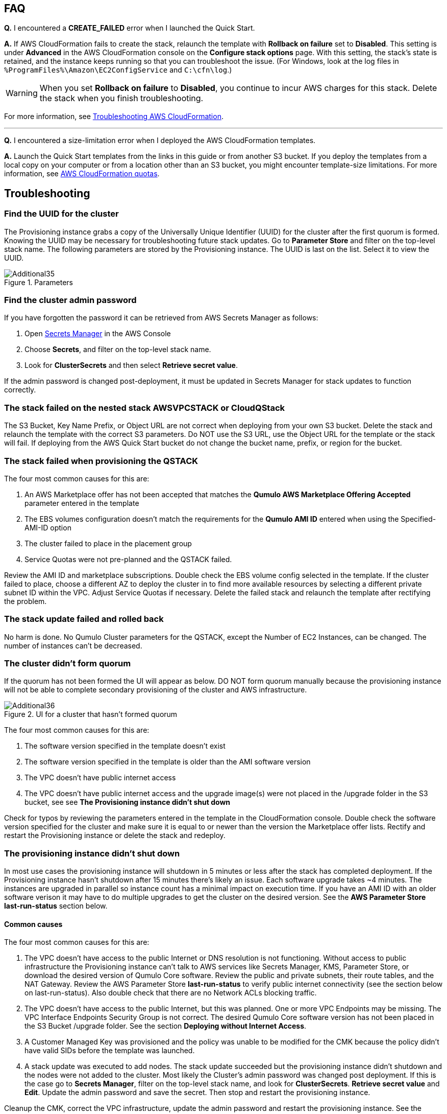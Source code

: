 // Add any tips or answers to anticipated questions.

== FAQ

*Q.* I encountered a *CREATE_FAILED* error when I launched the Quick Start.

*A.* If AWS CloudFormation fails to create the stack, relaunch the template with *Rollback on failure* set to *Disabled*. This setting is under *Advanced* in the AWS CloudFormation console on the *Configure stack options* page. With this setting, the stack’s state is retained, and the instance keeps running so that you can troubleshoot the issue. (For Windows, look at the log files in `%ProgramFiles%\Amazon\EC2ConfigService` and `C:\cfn\log`.)
// Customize this answer if needed. For example, if you’re deploying on Linux instances, either provide the location for log files on Linux or omit the final sentence. If the Quick Start has no EC2 instances, revise accordingly (something like "and the assets keep running").

WARNING: When you set *Rollback on failure* to *Disabled*, you continue to incur AWS charges for this stack. Delete the stack when you finish troubleshooting.

For more information, see https://docs.aws.amazon.com/AWSCloudFormation/latest/UserGuide/troubleshooting.html[Troubleshooting AWS CloudFormation^].

'''

*Q.* I encountered a size-limitation error when I deployed the AWS CloudFormation templates.

*A.* Launch the Quick Start templates from the links in this guide or from another S3 bucket. If you deploy the templates from a local copy on your computer or from a location other than an S3 bucket, you might encounter template-size limitations. For more information, see http://docs.aws.amazon.com/AWSCloudFormation/latest/UserGuide/cloudformation-limits.html[AWS CloudFormation quotas^].


== Troubleshooting

=== Find the UUID for the cluster

The Provisioning instance grabs a copy of the Universally Unique Identifier (UUID) for the cluster after the first quorum is formed. Knowing the UUID may be necessary for troubleshooting future stack updates. Go to **Parameter Store** and filter on the top-level stack name. The following parameters are stored by the Provisioning instance. The UUID is last on the list. Select it to view the UUID.

[#additional35]
.Parameters
image::../images/image35.png[Additional35]

=== Find the cluster admin password

If you have forgotten the password it can be retrieved from AWS Secrets Manager as follows:

. Open https://console.aws.amazon.com/secretsmanager[Secrets Manager] in the AWS Console
. Choose *Secrets*, and filter on the top-level stack name. 
. Look for *ClusterSecrets* and then select *Retrieve secret value*.

If the admin password is changed post-deployment, it must be updated in Secrets Manager for stack updates to function correctly.

=== The stack failed on the nested stack AWSVPCSTACK or CloudQStack

The S3 Bucket, Key Name Prefix, or Object URL are not correct when deploying from your own S3 bucket. Delete the stack and relaunch
the template with the correct S3 parameters. Do NOT use the S3 URL, use the Object URL for
the template or the stack will fail.  If deploying from the AWS Quick Start bucket do not change the bucket name, prefix, or region for the bucket.

=== The stack failed when provisioning the QSTACK

The four most common causes for this are:

1. An AWS Marketplace offer has not been accepted that matches the **Qumulo AWS Marketplace Offering Accepted** parameter entered in the template
2. The EBS volumes configuration doesn’t match the requirements for the **Qumulo AMI ID** entered when using the Specified-AMI-ID option
3. The cluster failed to place in the placement group
4. Service Quotas were not pre-planned and the QSTACK failed. 

Review the AMI ID and marketplace subscriptions. Double check the EBS volume config selected in the template. If the cluster failed to place, choose a different AZ to deploy the cluster in to find more available resources by selecting a different private subnet ID within the VPC. Adjust Service Quotas if necessary. Delete the failed stack and relaunch the template after rectifying the problem.

=== The stack update failed and rolled back

No harm is done. No Qumulo Cluster parameters for the QSTACK, except the Number of EC2 Instances, can be changed. The number of instances can’t be decreased.

=== The cluster didn’t form quorum

If the quorum has not been formed the UI will appear as below.  DO NOT form quorum manually because the provisioning instance will not
be able to complete secondary provisioning of the cluster and AWS infrastructure.

[#additional36]
.UI for a cluster that hasn't formed quorum
image::../images/image36.png[Additional36]

The four most common causes for this are:

1. The software version specified in the template doesn’t exist
2. The software version specified in the template is older than the AMI software version
3. The VPC doesn't have public internet access
4. The VPC doesn’t have public internet access and the upgrade image(s) were not placed in the /upgrade folder in the S3 bucket, see see **The Provisioning instance didn’t shut down**

Check for typos by reviewing the parameters entered in the template in the CloudFormation
console. Double check the software version specified for the cluster and make sure it is equal
to or newer than the version the Marketplace offer lists. Rectify and restart the Provisioning instance or delete the stack and redeploy.

=== The provisioning instance didn’t shut down

In most use cases the provisioning instance will shutdown in 5 minutes or less after the stack has completed deployment.  If the Provisioning instance hasn't shutdown after 15 minutes there's likely an issue.  Each software upgrade takes ~4 minutes.  The instances are upgraded in parallel so instance count has a minimal impact on execution time.  If you have an AMI ID with an older software verison it may have to do multiple upgrades to get the cluster on the desired version.  See the *AWS Parameter Store last-run-status* section below.

==== Common causes

The four most common causes for this are:

1. The VPC doesn’t have access to the public Internet or DNS resolution is not functioning.  Without access to public infrastructure the Provisioning instance can’t talk to AWS services like Secrets Manager, KMS, Parameter Store, or download the desired version of Qumulo Core software.  Review the public and private subnets, their route tables, and the NAT Gateway.  Review the AWS Parameter Store *last-run-status* to verify public internet connectivity (see the section below on last-run-status). Also double check that there are no Network ACLs blocking traffic.
2. The VPC doesn’t have access to the public Internet, but this was planned.  One or more VPC Endpoints may be missing.  The VPC Interface Endpoints Security Group is not correct.  The desired Qumulo Core software version has not been placed in the S3 Bucket /upgrade folder.  See the section *Deploying without Internet Access*.
3. A Customer Managed Key was provisioned and the policy was unable to be modified for the CMK because the policy didn’t have valid SIDs before the template was launched.
4. A stack update was executed to add nodes.  The stack update succeeded but the provisioning instance didn’t shutdown and the nodes were not added to the cluster.  Most likely the Cluster’s admin password was changed post deployment.  If this is the case go to *Secrets Manager*, filter on the top-level stack name, and look for *ClusterSecrets*.  *Retrieve secret value* and *Edit*.  Update the admin password and save the secret.  Then stop and restart the provisioning instance.

Cleanup the CMK, correct the VPC infrastructure, update the admin password and restart the provisioning instance.  See the sections that follow on restarting the provisioning instance, monitoring its status in the Parameter Store, and downloading logs.

==== AWS Parameter Store last-run-status

If the Provisioning instance doesn’t automatically shutdown, the AWS Systems Manager Parameter Store *last-run-status* parameter may be checked to see where it stopped.  As shown below, the parameter history shows the major blocks in the code the provisioning instance executes.  In this example QCluster1 was built for the first time as noted by the *Forming first quorum and configuring cluster* update to the last-run-status parameter.  Note that two software upgrades were also performed per the Qumulo quarterly cadence to reach the 4.2.0 software release.


[#additional37]
.Parameter Store history
image::../images/image37.png[Additional37]

==== Restarting the Provisioning Instance

The Provisioning instance is designed to restart with every Stack Update.  Further, it may be manually stopped from the AWS Console, if it doesn’t automatically stop, and then manually restarted.  Examples where this may be very helpful are if software wasn’t placed in the S3 bucket when deploying without internet access, a CMK policy wasn’t cleaned up prior to deployment, or intended internet connectivity wasn’t functioning as expected and has been rectified.

==== Download the Provisioning instance log

In the event none of the troubleshooting steps help to rectify the problems it’s likely the
Provisioning instance log will be helpful. To retrieve the log follow these steps:

1. Go to the AWS Console **EC2 Instances** page
2. **Check the box** beside the Provisioning instance
3. Select **Actions** in the upper right corner
4. Select **Monitor & troubleshoot**
5. Select **Get system log**
6. Select Download in the upper right corner

Feel free to review the log right in the AWS console or download it to collaborate with Qumulo
to resolve the problem. Often the log will show an obvious error pointing you to the
resolution.

==== Provisioning instance flow chart

The provisioning instance executes the code in user data every boot cycle. The abbreviated
logic diagram below shows the major branches and AWS SSM Parameter Store values for
**last-run-status** throughout the execution of the code.

[#additional38]
.Provisioning instance flow chart
image::../images/image38.png[Additional38]
